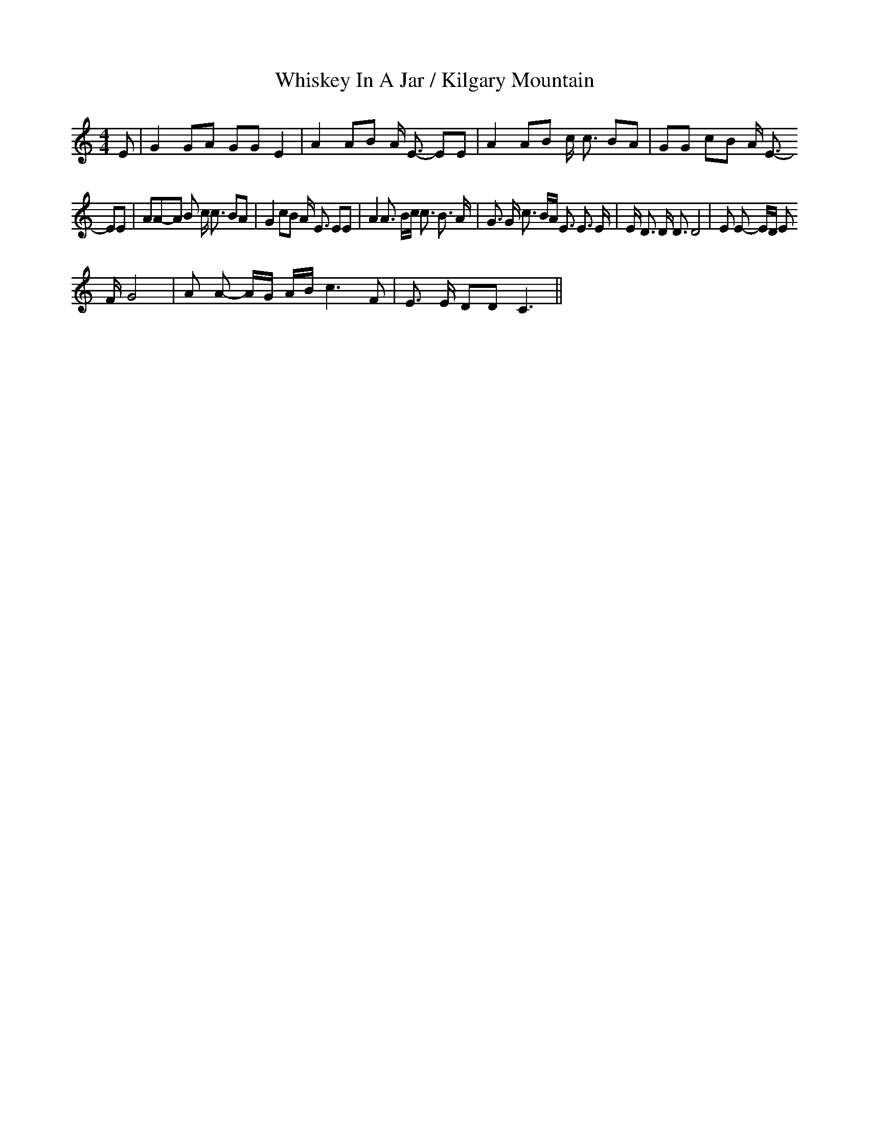 X:19
T:Whiskey In A Jar / Kilgary Mountain
M:4/4
L:1/8
K:C
 E| G2 GA GG E2| A2 AB A/2 E3/2- EE| A2 AB c/2 c3/2 BA| GG cB A/2 E3/2-
EE|\
 AA-A B c/2 c3/2 BA| G2 cB A/2 E3/2 EE| A2 A3/2 B/2c/2 c3/2 B3/2 A/2|\
 G3/2 G/2 c3/2 B/2A/2 E3/2 E3/2 E/2| E/2 D3/2 D/2 D3/2 D4| E E- E/2D/2 E
/2F/2 G4|\
 A A- A/2G/2 A/2B/2 c3 F| E3/2 E/2 DD C3||
